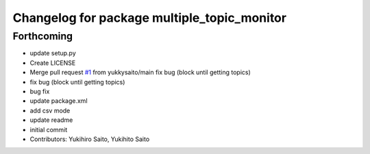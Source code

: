 ^^^^^^^^^^^^^^^^^^^^^^^^^^^^^^^^^^^^^^^^^^^^
Changelog for package multiple_topic_monitor
^^^^^^^^^^^^^^^^^^^^^^^^^^^^^^^^^^^^^^^^^^^^

Forthcoming
-----------
* update setup.py
* Create LICENSE
* Merge pull request `#1 <https://github.com/yukkysaito/multiple_topic_monitor/issues/1>`_ from yukkysaito/main
  fix bug (block until getting topics)
* fix bug (block until getting topics)
* bug fix
* update package.xml
* add csv mode
* update readme
* initial commit
* Contributors: Yukihiro Saito, Yukihito Saito

